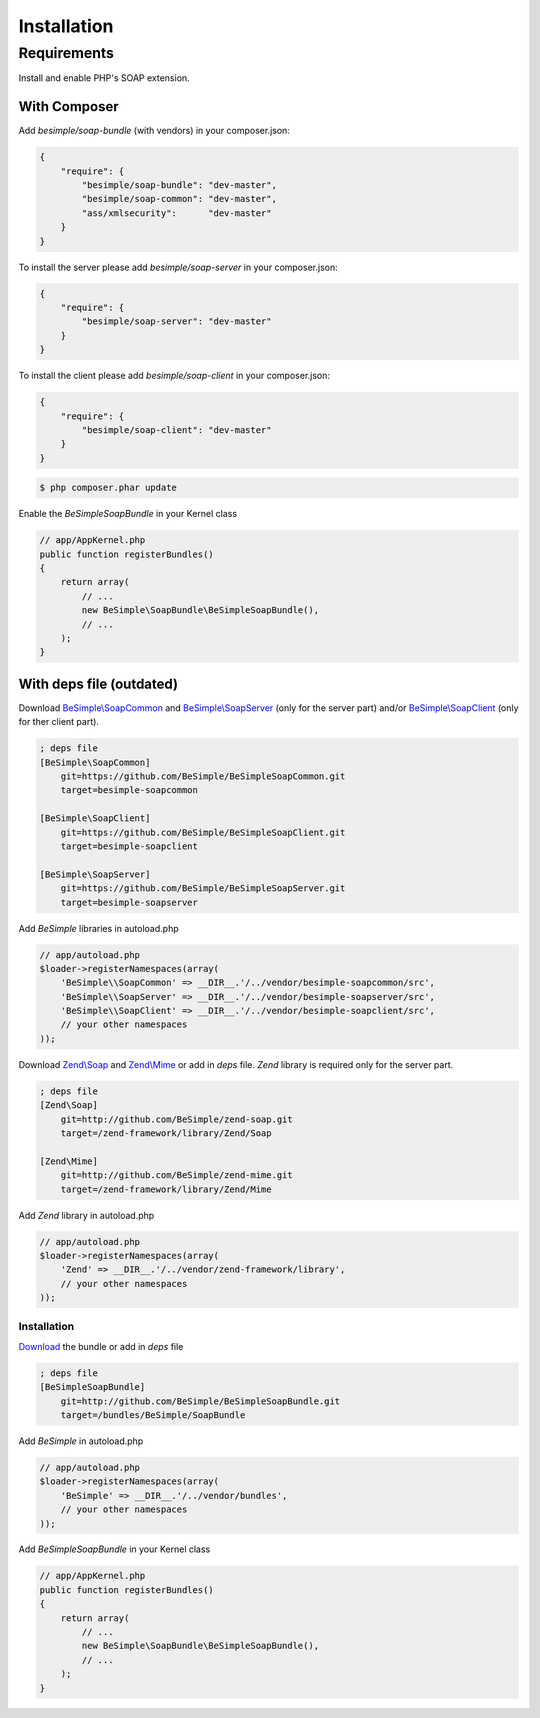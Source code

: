 Installation
============

Requirements
------------

Install and enable PHP's SOAP extension.

With Composer
~~~~~~~~~~~~~

Add `besimple/soap-bundle` (with vendors) in your composer.json:

.. code-block:: json

    {
        "require": {
            "besimple/soap-bundle": "dev-master",
            "besimple/soap-common": "dev-master",
            "ass/xmlsecurity":      "dev-master"
        }
    }

To install the server please add `besimple/soap-server` in your composer.json:

.. code-block:: json

    {
        "require": {
            "besimple/soap-server": "dev-master"
        }
    }

To install the client please add `besimple/soap-client` in your composer.json:

.. code-block:: json

    {
        "require": {
            "besimple/soap-client": "dev-master"
        }
    }

.. code-block:: bash

    $ php composer.phar update

Enable the `BeSimpleSoapBundle` in your Kernel class

.. code-block:: php

    // app/AppKernel.php
    public function registerBundles()
    {
        return array(
            // ...
            new BeSimple\SoapBundle\BeSimpleSoapBundle(),
            // ...
        );
    }

With deps file (outdated)
~~~~~~~~~~~~~~~~~~~~~~~~~

Download `BeSimple\\SoapCommon`_ and `BeSimple\\SoapServer`_ (only for the server part) and/or `BeSimple\\SoapClient`_ (only for ther client part).

.. code-block:: ini

    ; deps file
    [BeSimple\SoapCommon]
        git=https://github.com/BeSimple/BeSimpleSoapCommon.git
        target=besimple-soapcommon

    [BeSimple\SoapClient]
        git=https://github.com/BeSimple/BeSimpleSoapClient.git
        target=besimple-soapclient

    [BeSimple\SoapServer]
        git=https://github.com/BeSimple/BeSimpleSoapServer.git
        target=besimple-soapserver


Add `BeSimple` libraries in autoload.php

.. code-block:: php

    // app/autoload.php
    $loader->registerNamespaces(array(
        'BeSimple\\SoapCommon' => __DIR__.'/../vendor/besimple-soapcommon/src',
        'BeSimple\\SoapServer' => __DIR__.'/../vendor/besimple-soapserver/src',
        'BeSimple\\SoapClient' => __DIR__.'/../vendor/besimple-soapclient/src',
        // your other namespaces
    ));

Download `Zend\\Soap`_ and `Zend\\Mime`_ or add in `deps` file. `Zend` library is required only for the server part.

.. code-block:: ini

    ; deps file
    [Zend\Soap]
        git=http://github.com/BeSimple/zend-soap.git
        target=/zend-framework/library/Zend/Soap

    [Zend\Mime]
        git=http://github.com/BeSimple/zend-mime.git
        target=/zend-framework/library/Zend/Mime

Add `Zend` library in autoload.php

.. code-block:: php

    // app/autoload.php
    $loader->registerNamespaces(array(
        'Zend' => __DIR__.'/../vendor/zend-framework/library',
        // your other namespaces
    ));

Installation
````````````

`Download`_ the bundle or add in `deps` file

.. code-block:: ini

    ; deps file
    [BeSimpleSoapBundle]
        git=http://github.com/BeSimple/BeSimpleSoapBundle.git
        target=/bundles/BeSimple/SoapBundle

Add `BeSimple` in autoload.php

.. code-block:: php

    // app/autoload.php
    $loader->registerNamespaces(array(
        'BeSimple' => __DIR__.'/../vendor/bundles',
        // your other namespaces
    ));

Add `BeSimpleSoapBundle` in your Kernel class

.. code-block:: php

    // app/AppKernel.php
    public function registerBundles()
    {
        return array(
            // ...
            new BeSimple\SoapBundle\BeSimpleSoapBundle(),
            // ...
        );
    }

.. _`Zend\\Soap`: http://github.com/BeSimple/zend-soap
.. _`Zend\\Mime`: http://github.com/BeSimple/zend-mime
.. _`BeSimple\\SoapCommon`: http://github.com/BeSimple/BeSimpleSoapCommon
.. _`BeSimple\\SoapServer`: http://github.com/BeSimple/BeSimpleSoapServer
.. _`BeSimple\\SoapClient`: http://github.com/BeSimple/BeSimpleSoapClient
.. _`Download`: http://github.com/BeSimple/BeSimpleSoapBundle
